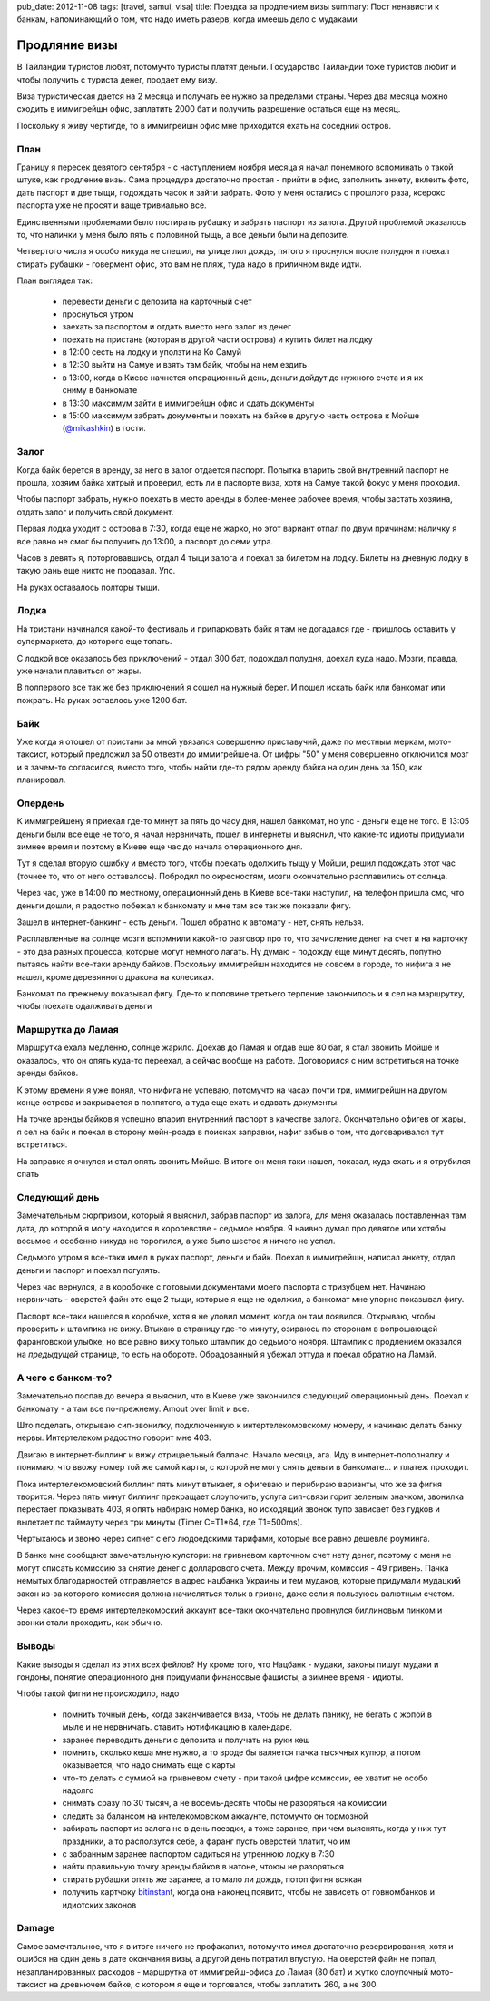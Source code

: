 pub_date: 2012-11-08
tags: [travel, samui, visa]
title: Поездка за продлением визы
summary: Пост ненависти к банкам, напоминающий о том, что надо иметь разерв, когда имеешь дело с мудаками

Продляние визы
==============

В Тайландии туристов любят, потомучто туристы платят деньги. Государство
Тайландии тоже туристов любит и чтобы получить с туриста денег, продает 
ему визу.

Виза туристическая дается на 2 месяца и получать ее нужно за пределами страны.
Через два месяца можно сходить в иммигрейшн офис, заплатить 2000 бат и
получить разрешение остаться еще на месяц.

Поскольку я живу чертигде, то в иммигрейшн офис мне приходится ехать на
соседний остров. 

План
----

Границу я пересек девятого сентября - с наступлением ноября месяца я начал
понемного вспоминать о такой штуке, как продление визы. Сама процедура
достаточно простая - прийти в офис, заполнить анкету, вклеить фото, 
дать паспорт и две тыщи, подождать часок и зайти забрать. Фото у меня
остались с прошлого раза, ксерокс паспорта уже не просят и ваще тривиально
все.

Единственными проблемами было постирать рубашку и забрать паспорт из залога.
Другой проблемой оказалось то, что налички у меня было пять с половиной тыщь,
а все деньги были на депозите.

Четвертого числа я особо никуда не спешил, на улице лил дождь, пятого я проснулся
после полудня и поехал стирать рубашки - говермент офис, это вам не пляж,
туда надо в приличном виде идти.

План выглядел так:

 - перевести деньги с депозита на карточный счет
 - проснуться утром
 - заехать за паспортом и отдать вместо него залог из денег
 - поехать на пристань (которая в другой части острова) и купить билет на
   лодку
 - в 12:00 сесть на лодку и уползти на Ко Самуй
 - в 12:30 выйти на Самуе и взять там байк, чтобы на нем ездить
 - в 13:00, когда в Киеве начнется операционный день, деньги дойдут до нужного
   счета и я их сниму в банкомате
 - в 13:30 максимум зайти в иммигрейшн офис и сдать документы
 - в 15:00 максимум забрать документы и поехать на байке в другую часть
   острова к Мойше (`@mikashkin`_) в гости.


Залог
-----

Когда байк берется в аренду, за него в залог отдается паспорт. Попытка впарить
свой внутренний паспорт не прошла, хозяим байка хитрый и проверил, есть ли
в паспорте виза, хотя на Самуе такой фокус у меня проходил.

Чтобы паспорт забрать, нужно поехать в место аренды в более-менее рабочее
время, чтобы застать хозяина, отдать залог и получить свой документ.

Первая лодка уходит с острова в 7:30, когда еще не жарко, но этот вариант
отпал по двум причинам: наличку я все равно не смог бы получить до 13:00,
а паспорт до семи утра.

Часов в девять я, поторговавшись, отдал 4 тыщи залога и поехал за билетом на
лодку. Билеты на дневную лодку в такую рань еще никто не продавал. Упс.

На руках оставалось полторы тыщи.

.. image:: phangan_700.jpg
   :alt: Панган

Лодка
-----

На тристани начинался какой-то фестиваль и припарковать байк я там не
догадался где - пришлось оставить у супермаркета, до которого еще топать.

С лодкой все оказалось без приключений - отдал 300 бат, подождал полудня,
доехал куда надо. Мозги, правда, уже начали плавиться от жары.

.. image:: boat_700.jpg
    :alt: Лодка

В полпервого все так же без приключений я сошел на нужный берег. И пошел
искать байк или банкомат или пожрать. На руках оставлось уже 1200 бат.

.. image:: nathon_700.jpg
   :alt: Натон

Байк
----

Уже когда я отошел от пристани за мной увязался совершенно приставучий,
даже по местным меркам, мото-таксист, который предложил за 50 отвезти
до иммигрейшена.
От цифры "50" у меня совершенно отключился мозг и я зачем-то согласился,
вместо того, чтобы найти где-то рядом аренду байка на один день за 150,
как планировал.

Опердень
--------

К иммигрейшену я приехал где-то минут за пять до часу дня, нашел банкомат,
но упс - деньги еще не того. В 13:05 деньги были все еще не того, я начал
нервничать, пошел в интернеты и выяснил, что какие-то идиоты придумали
зимнее время и поэтому в Киеве еще час до начала операционного дня.

Тут я сделал вторую ошибку и вместо того, чтобы поехать одолжить тыщу у
Мойши, решил подождать этот час (точнее то, что от него оставалось).
Побродил по окресностям, мозги окончательно расплавились от солнца.

Через час, уже в 14:00 по местному, операционный день в Киеве все-таки
наступил, на телефон пришла смс, что деньги дошли, я радостно побежал
к банкомату и мне там все так же показали фигу.

Зашел в интернет-банкинг - есть деньги. Пошел обратно к автомату - нет, снять нельзя.

Расплавленные на солнце мозги вспомнили какой-то разговор про то, что
зачисление денег на счет и на карточку - это два разных процесса, которые
могут немного лагать. Ну думаю - подожду еще минут десять, попутно
пытаясь найти все-таки аренду байков. Поскольку иммигрейшн находится 
не совсем в городе, то нифига я не нашел, кроме деревянного дракона на
колесиках.

.. image:: immigration-nowhere_700.jpg
   :alt: Среди ничего

Банкомат по прежнему показывал фигу.
Где-то к половине третьего терпение закончилось и я сел на маршрутку, чтобы
поехать одалживать деньги

Маршрутка до Ламая
------------------

Маршрутка ехала медленно, солнце жарило. Доехав до Ламая и отдав еще 80 бат,
я стал звонить Мойше и оказалось, что он опять куда-то переехал, а сейчас
вообще на работе. Договорился с ним встретиться на точке аренды байков.

К этому времени я уже понял, что нифига не успеваю, потомучто на часах почти
три, иммигрейшн на другом конце острова и закрывается в полпятого, а туда
еще ехать и сдавать документы.

На точке аренды байков я успешно впарил внутренний паспорт в качестве залога.
Окончательно офигев от жары, я сел на байк и поехал в сторону мейн-роада в
поисках заправки, нафиг забыв о том, что договаривался тут встретиться.

На заправке я очнулся и стал опять звонить Мойше. В итоге он меня таки нашел,
показал, куда ехать и я отрубился спать

Следующий день
--------------

Замечательным сюрпризом, который я выяснил, забрав паспорт из залога, для
меня оказалась поставленная там дата, до которой я могу находится в
королевстве - седьмое ноября. Я наивно думал про девятое или хотябы восьмое
и особенно никуда не торопился, а уже было шестое я ничего не успел.

Седьмого утром я все-таки имел в руках паспорт, деньги и байк. Поехал
в иммигрейшн, написал анкету, отдал деньги и паспорт и поехал погулять.

Через час вернулся, а в коробочке с готовыми документами моего паспорта
с тризубцем нет. Начинаю нервничать - оверстей файн это еще 2 тыщи, которые
я еще не одолжил, а банкомат мне упорно показывал фигу.

.. image:: immigration_700.jpg
   :alt: Иммигрейшн офис, Самуй

Паспорт все-таки нашелся в коробчке, хотя я не уловил момент, когда он там
появился. Открываю, чтобы проверить и штампика не вижу. Втыкаю в страницу
где-то минуту, озираюсь по сторонам в вопрошающей фаранговской улыбке,
но все равно вижу только штампик до седьмого ноября. Штампик с продлением
оказался на *предыдущей* странице, то есть на обороте. Обрадованный я убежал
оттуда и поехал обратно на Ламай.

А чего с банком-то?
-------------------

Замечательно поспав до вечера я выяснил, что в Киеве уже закончился следующий
операционный день. Поехал к банкомату - а там все по-прежнему. Amout over
limit и все.

Што поделать, открываю сип-звонилку, подключенную к интертелекомовскому
номеру, и начинаю делать банку нервы. Интертелеком радостно говорит мне 403.

Двигаю в интернет-биллинг и вижу отрицаельный балланс. Начало месяца, ага.
Иду в интернет-пополнялку и понимаю, что ввожу номер той же самой карты,
с которой не могу снять деньги в банкомате... и платеж проходит.

Пока интертелекомовский биллинг пять минут втыкает, я офигеваю и перибираю
варианты, что же за фигня творится. Через пять минут биллинг прекращает
слоупочить, услуга сип-связи горит зеленым значком, звонилка перестает
показывать 403, я опять набираю номер банка, но исходящий звонок тупо
зависает без гудков и вылетает по таймауту через три минуты (Timer C=T1*64, где T1=500ms).

Чертыхаюсь и звоню через сипнет с его людоедскими тарифами, которые все равно
дешевле роуминга.

В банке мне сообщают замечательную кулстори: на гривневом карточном счет
нету денег, поэтому с меня не могут списать комиссию за снятие денег с
долларового счета. Между прочим, комиссия - 49 гривень. Пачка немытых
благодарностей отправляется в адрес нацбанка Украины и тем мудаков,
которые придумали мудацкий закон из-за которого комиссия должна начисляться
тольк в гривне, даже если я пользуюсь валютным счетом.

Через какое-то время интертелекомоский аккаунт все-таки окончательно пропнулся
биллиновым пинком и звонки стали проходить, как обычно.

Выводы
------

Какие выводы я сделал из этих всех фейлов? Ну кроме того, что Нацбанк -
мудаки, законы пишут мудаки и гондоны,  понятие операционного дня придумали
финаносвые фашисты, а зимнее время - идиоты.

Чтобы такой фигни не происходило, надо

 * помнить точный день, когда заканчивается виза, чтобы не делать панику,
   не бегать с жопой в мыле и не нервничать. ставить нотификацию в календаре.
 * заранее переводить деньги с депозита и получать на руки кеш 
 * помнить, сколько кеша мне нужно, а то вроде бы валяется пачка тысячных
   купюр, а потом оказывается, что надо снимать еще с карты
 * что-то делать с суммой на гривневом счету - при такой цифре комиссии, ее
   хватит не особо надолго
 * снимать сразу по 30 тысяч, а не восемь-десять чтобы не разоряться на комиссии
 * следить за балансом на интелекомовском аккаунте, потомучто он тормозной
 * забирать паспорт из залога не в день поездки, а тоже заранее, при чем
   выяснять, когда у них тут праздники, а то расползутся себе, а фаранг
   пусть оверстей платит, чо им
 * с забранным заранее паспортом садиться на утреннюю лодку в 7:30
 * найти правильную точку аренды байков в натоне, чтоюы не разоряться
 * стирать рубашки опять же заранее, а то мало ли дождь, потоп фигня всякая
 * получить картчоку bitinstant_, когда она наконец появитс, чтобы не зависеть
   от говномбанков и идиотских законов

Damage
------

Самое замечтальное, что я в итоге ничего не профакапил, потомучто имел
достаточно резервирования, хотя и ошибся на один день в дате окончания визы,
а другой день потратил впустую. На оверстей файн не попал, незапланированных
расходов - маршрутка от иммигрейш-офиса до Ламая (80 бат) и жутко слоупочный
мото-таксист на древнючем байке, с котором я еще и торговался, чтобы заплатить
260, а не 300.

.. _@mikashkin: https://twitter.com/mikashkin
.. _bitinstant: https://www.bitinstant.com/
